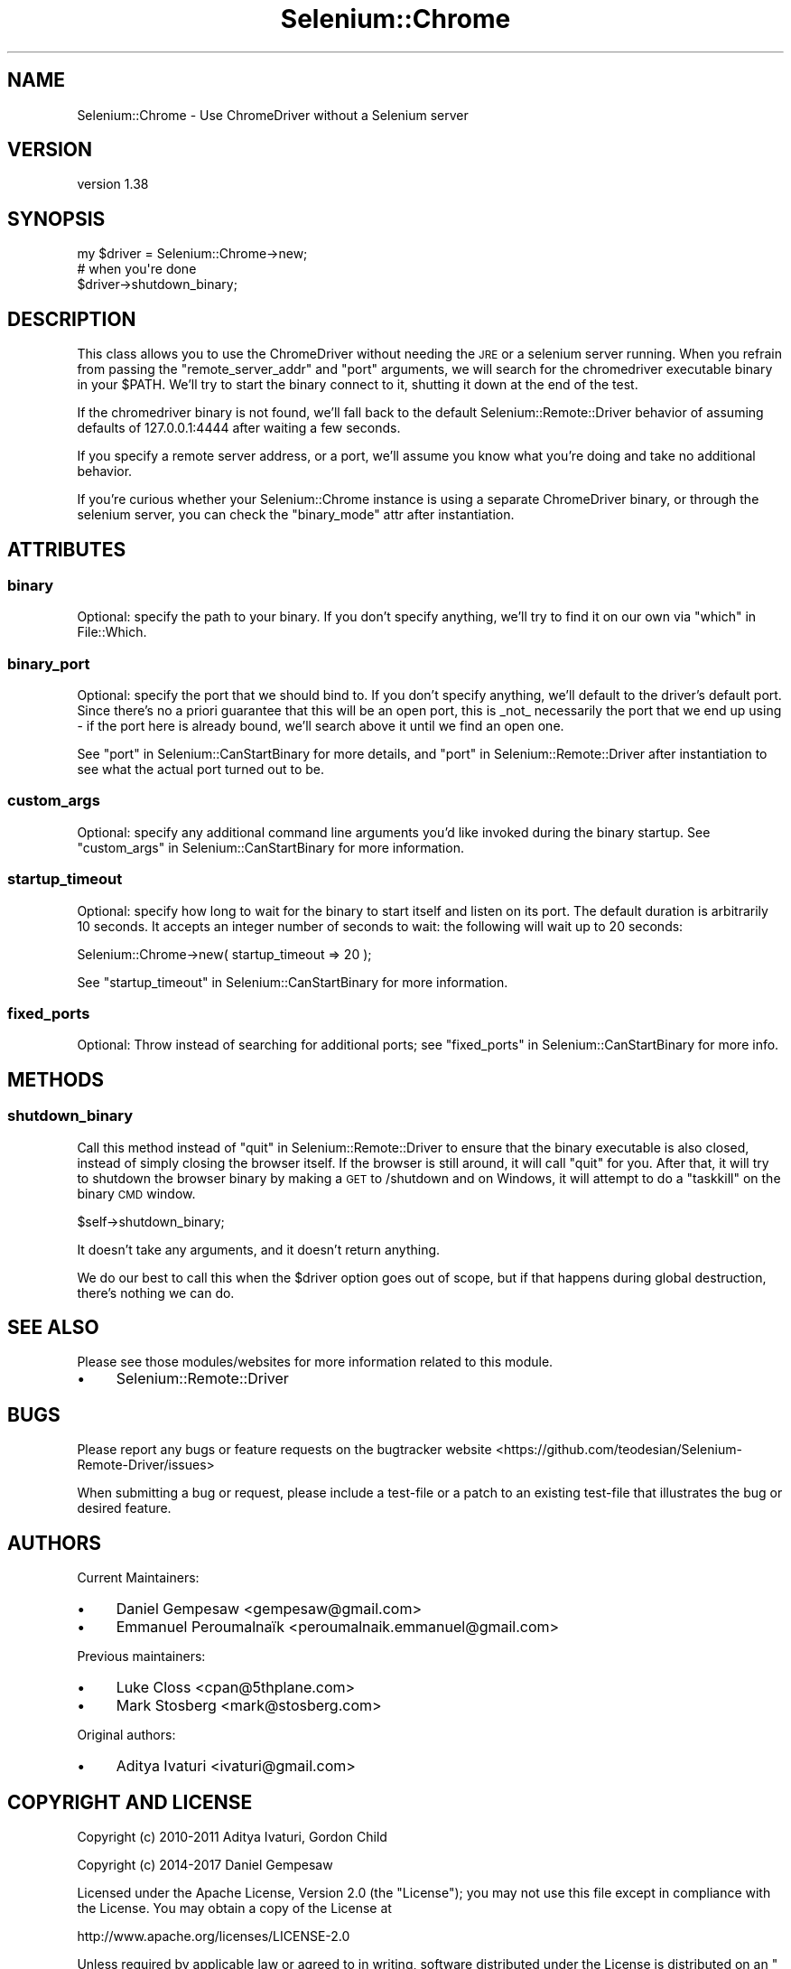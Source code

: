 .\" Automatically generated by Pod::Man 4.14 (Pod::Simple 3.41)
.\"
.\" Standard preamble:
.\" ========================================================================
.de Sp \" Vertical space (when we can't use .PP)
.if t .sp .5v
.if n .sp
..
.de Vb \" Begin verbatim text
.ft CW
.nf
.ne \\$1
..
.de Ve \" End verbatim text
.ft R
.fi
..
.\" Set up some character translations and predefined strings.  \*(-- will
.\" give an unbreakable dash, \*(PI will give pi, \*(L" will give a left
.\" double quote, and \*(R" will give a right double quote.  \*(C+ will
.\" give a nicer C++.  Capital omega is used to do unbreakable dashes and
.\" therefore won't be available.  \*(C` and \*(C' expand to `' in nroff,
.\" nothing in troff, for use with C<>.
.tr \(*W-
.ds C+ C\v'-.1v'\h'-1p'\s-2+\h'-1p'+\s0\v'.1v'\h'-1p'
.ie n \{\
.    ds -- \(*W-
.    ds PI pi
.    if (\n(.H=4u)&(1m=24u) .ds -- \(*W\h'-12u'\(*W\h'-12u'-\" diablo 10 pitch
.    if (\n(.H=4u)&(1m=20u) .ds -- \(*W\h'-12u'\(*W\h'-8u'-\"  diablo 12 pitch
.    ds L" ""
.    ds R" ""
.    ds C` ""
.    ds C' ""
'br\}
.el\{\
.    ds -- \|\(em\|
.    ds PI \(*p
.    ds L" ``
.    ds R" ''
.    ds C`
.    ds C'
'br\}
.\"
.\" Escape single quotes in literal strings from groff's Unicode transform.
.ie \n(.g .ds Aq \(aq
.el       .ds Aq '
.\"
.\" If the F register is >0, we'll generate index entries on stderr for
.\" titles (.TH), headers (.SH), subsections (.SS), items (.Ip), and index
.\" entries marked with X<> in POD.  Of course, you'll have to process the
.\" output yourself in some meaningful fashion.
.\"
.\" Avoid warning from groff about undefined register 'F'.
.de IX
..
.nr rF 0
.if \n(.g .if rF .nr rF 1
.if (\n(rF:(\n(.g==0)) \{\
.    if \nF \{\
.        de IX
.        tm Index:\\$1\t\\n%\t"\\$2"
..
.        if !\nF==2 \{\
.            nr % 0
.            nr F 2
.        \}
.    \}
.\}
.rr rF
.\" ========================================================================
.\"
.IX Title "Selenium::Chrome 3"
.TH Selenium::Chrome 3 "2020-10-19" "perl v5.32.0" "User Contributed Perl Documentation"
.\" For nroff, turn off justification.  Always turn off hyphenation; it makes
.\" way too many mistakes in technical documents.
.if n .ad l
.nh
.SH "NAME"
Selenium::Chrome \- Use ChromeDriver without a Selenium server
.SH "VERSION"
.IX Header "VERSION"
version 1.38
.SH "SYNOPSIS"
.IX Header "SYNOPSIS"
.Vb 3
\&    my $driver = Selenium::Chrome\->new;
\&    # when you\*(Aqre done
\&    $driver\->shutdown_binary;
.Ve
.SH "DESCRIPTION"
.IX Header "DESCRIPTION"
This class allows you to use the ChromeDriver without needing the \s-1JRE\s0
or a selenium server running. When you refrain from passing the
\&\f(CW\*(C`remote_server_addr\*(C'\fR and \f(CW\*(C`port\*(C'\fR arguments, we will search for the
chromedriver executable binary in your \f(CW$PATH\fR. We'll try to start the
binary connect to it, shutting it down at the end of the test.
.PP
If the chromedriver binary is not found, we'll fall back to the
default Selenium::Remote::Driver behavior of assuming defaults of
127.0.0.1:4444 after waiting a few seconds.
.PP
If you specify a remote server address, or a port, we'll assume you
know what you're doing and take no additional behavior.
.PP
If you're curious whether your Selenium::Chrome instance is using a
separate ChromeDriver binary, or through the selenium server, you can
check the \f(CW\*(C`binary_mode\*(C'\fR attr after instantiation.
.SH "ATTRIBUTES"
.IX Header "ATTRIBUTES"
.SS "binary"
.IX Subsection "binary"
Optional: specify the path to your binary. If you don't specify
anything, we'll try to find it on our own via \*(L"which\*(R" in File::Which.
.SS "binary_port"
.IX Subsection "binary_port"
Optional: specify the port that we should bind to. If you don't
specify anything, we'll default to the driver's default port. Since
there's no a priori guarantee that this will be an open port, this is
_not_ necessarily the port that we end up using \- if the port here is
already bound, we'll search above it until we find an open one.
.PP
See \*(L"port\*(R" in Selenium::CanStartBinary for more details, and
\&\*(L"port\*(R" in Selenium::Remote::Driver after instantiation to see what the
actual port turned out to be.
.SS "custom_args"
.IX Subsection "custom_args"
Optional: specify any additional command line arguments you'd like
invoked during the binary startup. See
\&\*(L"custom_args\*(R" in Selenium::CanStartBinary for more information.
.SS "startup_timeout"
.IX Subsection "startup_timeout"
Optional: specify how long to wait for the binary to start itself and
listen on its port. The default duration is arbitrarily 10 seconds. It
accepts an integer number of seconds to wait: the following will wait
up to 20 seconds:
.PP
.Vb 1
\&    Selenium::Chrome\->new( startup_timeout => 20 );
.Ve
.PP
See \*(L"startup_timeout\*(R" in Selenium::CanStartBinary for more information.
.SS "fixed_ports"
.IX Subsection "fixed_ports"
Optional: Throw instead of searching for additional ports; see
\&\*(L"fixed_ports\*(R" in Selenium::CanStartBinary for more info.
.SH "METHODS"
.IX Header "METHODS"
.SS "shutdown_binary"
.IX Subsection "shutdown_binary"
Call this method instead of \*(L"quit\*(R" in Selenium::Remote::Driver to ensure
that the binary executable is also closed, instead of simply closing
the browser itself. If the browser is still around, it will call
\&\f(CW\*(C`quit\*(C'\fR for you. After that, it will try to shutdown the browser
binary by making a \s-1GET\s0 to /shutdown and on Windows, it will attempt to
do a \f(CW\*(C`taskkill\*(C'\fR on the binary \s-1CMD\s0 window.
.PP
.Vb 1
\&    $self\->shutdown_binary;
.Ve
.PP
It doesn't take any arguments, and it doesn't return anything.
.PP
We do our best to call this when the \f(CW$driver\fR option goes out of
scope, but if that happens during global destruction, there's nothing
we can do.
.SH "SEE ALSO"
.IX Header "SEE ALSO"
Please see those modules/websites for more information related to this module.
.IP "\(bu" 4
Selenium::Remote::Driver
.SH "BUGS"
.IX Header "BUGS"
Please report any bugs or feature requests on the bugtracker website
<https://github.com/teodesian/Selenium\-Remote\-Driver/issues>
.PP
When submitting a bug or request, please include a test-file or a
patch to an existing test-file that illustrates the bug or desired
feature.
.SH "AUTHORS"
.IX Header "AUTHORS"
Current Maintainers:
.IP "\(bu" 4
Daniel Gempesaw <gempesaw@gmail.com>
.IP "\(bu" 4
Emmanuel Peroumalnaïk <peroumalnaik.emmanuel@gmail.com>
.PP
Previous maintainers:
.IP "\(bu" 4
Luke Closs <cpan@5thplane.com>
.IP "\(bu" 4
Mark Stosberg <mark@stosberg.com>
.PP
Original authors:
.IP "\(bu" 4
Aditya Ivaturi <ivaturi@gmail.com>
.SH "COPYRIGHT AND LICENSE"
.IX Header "COPYRIGHT AND LICENSE"
Copyright (c) 2010\-2011 Aditya Ivaturi, Gordon Child
.PP
Copyright (c) 2014\-2017 Daniel Gempesaw
.PP
Licensed under the Apache License, Version 2.0 (the \*(L"License\*(R");
you may not use this file except in compliance with the License.
You may obtain a copy of the License at
.PP
http://www.apache.org/licenses/LICENSE\-2.0
.PP
Unless required by applicable law or agreed to in writing, software
distributed under the License is distributed on an \*(L"\s-1AS IS\*(R" BASIS,
WITHOUT WARRANTIES OR CONDITIONS OF ANY KIND,\s0 either express or implied.
See the License for the specific language governing permissions and
limitations under the License.
